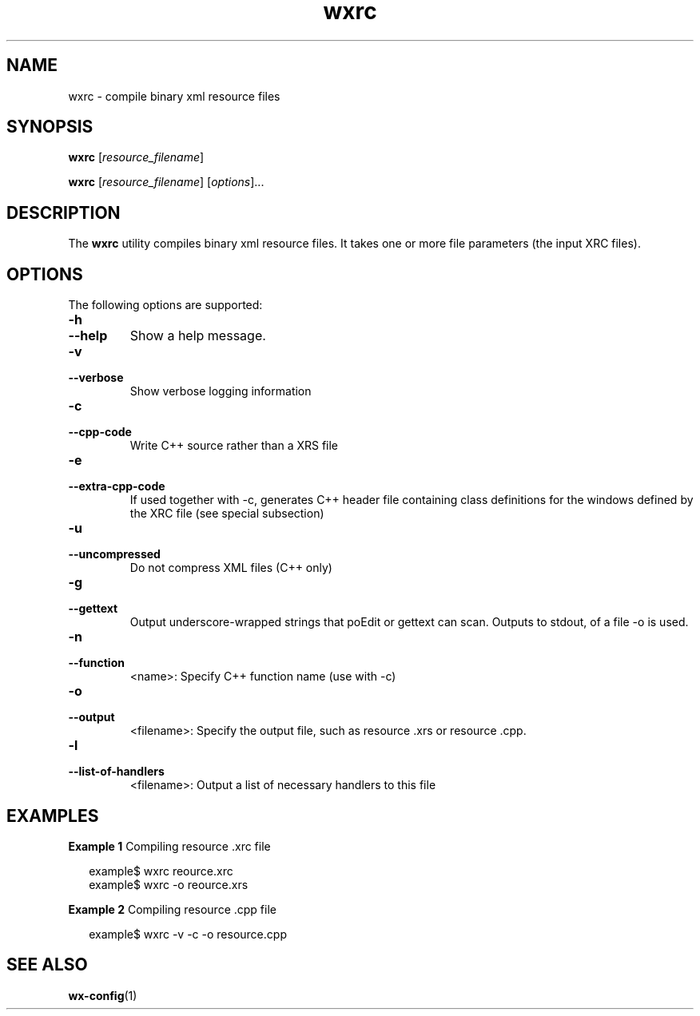 .\"
.\" CDDL HEADER START
.\"
.\" The contents of this file are subject to the terms of the
.\" Common Development and Distribution License (the "License").
.\" You may not use this file except in compliance with the License.
.\"
.\" You can obtain a copy of the license at usr/src/OPENSOLARIS.LICENSE
.\" or http://www.opensolaris.org/os/licensing.
.\" See the License for the specific language governing permissions
.\" and limitations under the License.
.\"
.\" When distributing Covered Code, include this CDDL HEADER in each
.\" file and include the License file at usr/src/OPENSOLARIS.LICENSE.
.\" If applicable, add the following below this CDDL HEADER, with the
.\" fields enclosed by brackets "[]" replaced with your own identifying
.\" information: Portions Copyright [yyyy] [name of copyright owner]
.\"
.\" CDDL HEADER END
.\"
.\" Copyright (c) 2009, 2011, Oracle and/or its affiliates. All rights reserved.
.\"
'\" te
.TH wxrc 1 "5 Aug 2008" "SunOS 5.11" "User Commands"
.SH NAME
wxrc \- compile binary xml resource files
.SH SYNOPSIS
.LP
.nf
\fBwxrc\fR [\fB\fIresource_filename\fR] 
.fi

.LP
.nf
\fBwxrc\fR [\fB\fIresource_filename\fR] [\fB\fIoptions\fR]... 
.fi

.SH DESCRIPTION
.LP
The \fBwxrc\fR utility compiles binary xml resource files. It takes one or more file parameters (the input XRC files).
.SH OPTIONS
.LP
The following options are supported:
.TP
\fB-h\fR
.TP
\fB--help\fR
Show a help message.

.TP
\fB-v\fR
.TP
\fB--verbose\fR
Show verbose logging information

.TP
\fB-c\fR
.TP
\fB--cpp-code\fR
Write C++ source rather than a XRS file

.TP
\fB-e\fR
.TP
\fB--extra-cpp-code\fR
If used together with -c, generates C++ header file containing class definitions for the windows defined by the XRC file (see special subsection)

.TP
\fB-u\fR
.TP
\fB--uncompressed\fR
Do not compress XML files (C++ only)

.TP
\fB-g\fR
.TP
\fB--gettext\fR
Output underscore-wrapped strings that poEdit or gettext can scan. Outputs to stdout, of a file -o is used.

.TP
\fB-n\fR
.TP
\fB--function\fR
<name>: Specify C++ function name (use with -c)

.TP
\fB-o\fR
.TP
\fB--output\fR
<filename>: Specify the output file, such as resource .xrs or resource .cpp.

.TP
\fB-l\fR
.TP
\fB--list-of-handlers\fR
<filename>: Output a list of necessary handlers to this file

.SH EXAMPLES
.LP
\fBExample 1 \fRCompiling resource .xrc file
.LP

.sp
.in +2
.nf
example$ wxrc reource.xrc
example$ wxrc -o reource.xrs
.fi
.in -2
.sp

.LP
\fBExample 2 \fRCompiling resource .cpp file
.LP

.sp
.in +2
.nf
example$ wxrc -v -c -o resource.cpp
.fi
.in -2
.sp

.SH SEE ALSO
.LP
\fBwx-config\fR(1)

